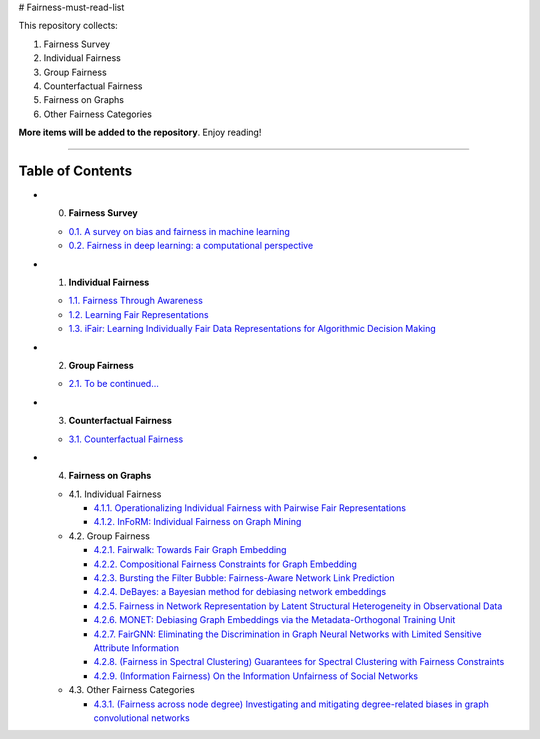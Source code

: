 # Fairness-must-read-list

This repository collects:

#. Fairness Survey
#. Individual Fairness
#. Group Fairness
#. Counterfactual Fairness
#. Fairness on Graphs
#. Other Fairness Categories

**More items will be added to the repository**.
Enjoy reading!

----

Table of Contents
-----------------

* 0. **Fairness Survey**

  * `0.1. A survey on bias and fairness in machine learning <https://arxiv.org/pdf/1908.09635>`_
  * `0.2. Fairness in deep learning: a computational perspective <https://arxiv.org/pdf/1908.08843>`_
  
  

* 1. **Individual Fairness**

  * `1.1. Fairness Through Awareness <https://arxiv.org/pdf/1104.3913>`_
  
  * `1.2. Learning Fair Representations <http://www.jmlr.org/proceedings/papers/v28/zemel13.pdf>`_
  
  * `1.3. iFair: Learning Individually Fair Data Representations for Algorithmic Decision Making <https://arxiv.org/pdf/1806.01059>`_


* 2. **Group Fairness**

  * `2.1. To be continued... <#11-books>`_


* 3. **Counterfactual Fairness**

  * `3.1. Counterfactual Fairness <http://papers.nips.cc/paper/6995-counterfactual-fairness.pdf>`_
  
  
* 4. **Fairness on Graphs**

  * 4.1. Individual Fairness
  
    * `4.1.1. Operationalizing Individual Fairness with Pairwise Fair Representations <https://arxiv.org/pdf/1907.01439>`_
    
    * `4.1.2. InFoRM: Individual Fairness on Graph Mining <https://dl.acm.org/doi/abs/10.1145/3394486.3403080>`_

    
  * 4.2. Group Fairness
  
    * `4.2.1. Fairwalk: Towards Fair Graph Embedding <https://yangzhangalmo.github.io/papers/IJCAI19.pdf>`_
    
    * `4.2.2. Compositional Fairness Constraints for Graph Embedding <https://arxiv.org/pdf/1905.10674>`_
    
    * `4.2.3. Bursting the Filter Bubble: Fairness-Aware Network Link Prediction <https://www.aaai.org/ojs/index.php/AAAI/article/view/5429/5285>`_
    
    * `4.2.4. DeBayes: a Bayesian method for debiasing network embeddings <https://arxiv.org/pdf/2002.11442>`_
    
    * `4.2.5. Fairness in Network Representation by Latent Structural Heterogeneity in Observational Data <http://wwwis.win.tue.nl/~wouter/Publ/C21-MLSD.pdf>`_
    
    * `4.2.6. MONET: Debiasing Graph Embeddings via the Metadata-Orthogonal Training Unit <https://arxiv.org/pdf/1909.11793>`_
    
    * `4.2.7. FairGNN: Eliminating the Discrimination in Graph Neural Networks with Limited Sensitive Attribute Information <https://arxiv.org/pdf/2009.01454>`_
    
    * `4.2.8. (Fairness in Spectral Clustering) Guarantees for Spectral Clustering with Fairness Constraints <https://arxiv.org/pdf/1901.08668.pdf>`_
    
    * `4.2.9. (Information Fairness) On the Information Unfairness of Social Networks <https://epubs.siam.org/doi/pdf/10.1137/1.9781611976236.69>`_
    
  
  * 4.3. Other Fairness Categories
  
    * `4.3.1. (Fairness across node degree) Investigating and mitigating degree-related biases in graph convolutional networks <https://arxiv.org/pdf/2006.15643.pdf>`_
    
    
    
    
    

  
  
  

  
  
  
  
  
  
  
  
  
  
  
  
  

